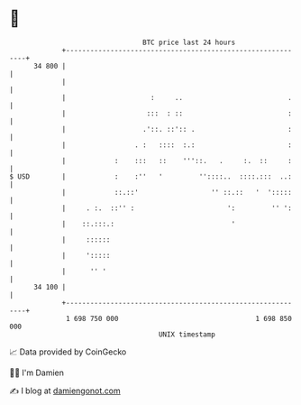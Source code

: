 * 👋

#+begin_example
                                    BTC price last 24 hours                    
                +------------------------------------------------------------+ 
         34 800 |                                                            | 
                |                                                            | 
                |                     :     ..                          .    | 
                |                    :::  : ::                          :    | 
                |                   .'::. ::':: .                       :    | 
                |                 . :   ::::  :.:                       :    | 
                |            :    :::   ::    '''::.   .     :.  ::     :    | 
   $ USD        |            :    :''   '         ''::::..  ::::.:::  ..:    | 
                |            ::.::'                  '' ::.::   '  ':::::    | 
                |     . :.  ::'' :                       ':         '' ':    | 
                |    ::.:::.:                             '                  | 
                |     ::::::                                                 | 
                |     ':::::                                                 | 
                |      '' '                                                  | 
         34 100 |                                                            | 
                +------------------------------------------------------------+ 
                 1 698 750 000                                  1 698 850 000  
                                        UNIX timestamp                         
#+end_example
📈 Data provided by CoinGecko

🧑‍💻 I'm Damien

✍️ I blog at [[https://www.damiengonot.com][damiengonot.com]]
